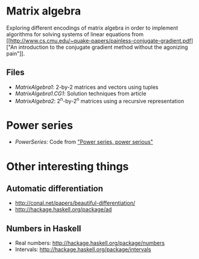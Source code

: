 * Matrix algebra
  Exploring different encodings of matrix algebra in order to
  implement algorithms for solving systems of linear equations from [[http://www.cs.cmu.edu/~quake-papers/painless-conjugate-gradient.pdf]["An
  introduction to the conjugate gradient method without the agonizing
  pain"]].

** Files
   - [[MatrixAlgebra1.hs][MatrixAlgebra1]]: 2-by-2 matrices and vectors using tuples
   - [[MatrixAlgebra1/CG.hs][MatrixAlgebra1.CG1]]: Solution techniques from article
   - [[MatrixAlgebra2.hs][MatrixAlgebra2]]: 2^n-by-2^n matrices using a recursive
     representation

* Power series

  - [[PowerSeries.hs][PowerSeries]]: Code from [[http://citeseerx.ist.psu.edu/viewdoc/download?doi%3D10.1.1.333.3156&rep%3Drep1&type%3Dpdf]["Power series, power serious"]]

* Other interesting things
** Automatic differentiation
   - http://conal.net/papers/beautiful-differentiation/
   - http://hackage.haskell.org/package/ad

** Numbers in Haskell
   - Real numbers: http://hackage.haskell.org/package/numbers
   - Intervals: http://hackage.haskell.org/package/intervals
